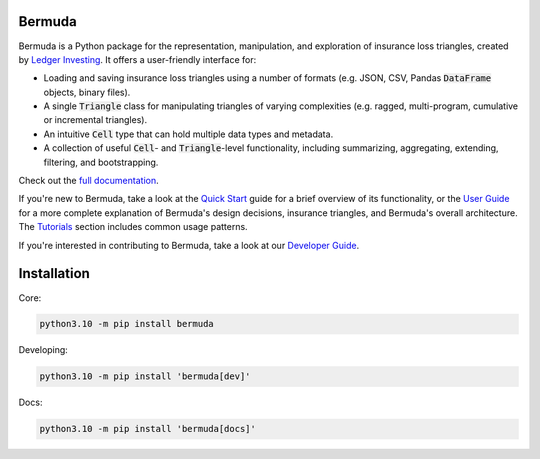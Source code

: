 |build-status| |ruff| |docs|

Bermuda 
-----------------------

Bermuda is a Python package for the representation, manipulation,
and exploration of insurance loss triangles, created
by `Ledger Investing <https://ledgerinvesting.com>`_.
It offers a user-friendly interface for:

* Loading and saving insurance loss triangles using a number of formats (e.g. JSON, CSV, Pandas :code:`DataFrame` objects, binary files).
* A single :code:`Triangle` class for manipulating triangles of varying complexities (e.g. ragged, multi-program, cumulative or incremental triangles).
* An intuitive :code:`Cell` type that can hold multiple data types and metadata.
* A collection of useful :code:`Cell`- and :code:`Triangle`-level functionality, including summarizing, aggregating, extending, filtering, and bootstrapping.

Check out the `full documentation <https://ledger-investing-bermuda-ledger.readthedocs-hosted.com/en/latest/?badge=latest>`_.

If you're new to Bermuda, take a look at the 
`Quick Start <https://ledger-investing-bermuda-ledger.readthedocs-hosted.com/en/latest/quick-start.html>`_
guide
for a brief overview of its functionality, or the
`User Guide <https://ledger-investing-bermuda-ledger.readthedocs-hosted.com/en/latest/user-guide/index.html>`_ 
for a more complete explanation
of Bermuda's design decisions, insurance triangles, and Bermuda's overall architecture.
The 
`Tutorials <https://ledger-investing-bermuda-ledger.readthedocs-hosted.com/en/latest/tutorials/index.html>`_ 
section includes common usage
patterns.

If you're interested in contributing to Bermuda,
take a look at our
`Developer Guide <https://ledger-investing-bermuda-ledger.readthedocs-hosted.com/en/latest/developer-guide/index.html>`_.

Installation
-------------

Core:

..  code-block:: bash

    python3.10 -m pip install bermuda

Developing:

..  code-block:: bash

    python3.10 -m pip install 'bermuda[dev]'

Docs:

..  code-block:: bash

    python3.10 -m pip install 'bermuda[docs]'

.. |build-status| image:: https://github.com/LedgerInvesting/bermuda-ledger/actions/workflows/test.yml/badge.svg
    :target: https://github.com/LedgerInvesting/bermuda-ledger/blob/main/.github/workflows/test.yml

.. |ruff| image:: https://img.shields.io/endpoint?url=https://raw.githubusercontent.com/astral-sh/ruff/main/assets/badge/v2.json
    :target: https://github.com/astral-sh/ruff

.. |docs| image:: https://readthedocs.com/projects/ledger-investing-bermuda-ledger/badge/?version=latest
    :target: https://ledger-investing-bermuda-ledger.readthedocs-hosted.com/en/latest/?badge=latest

